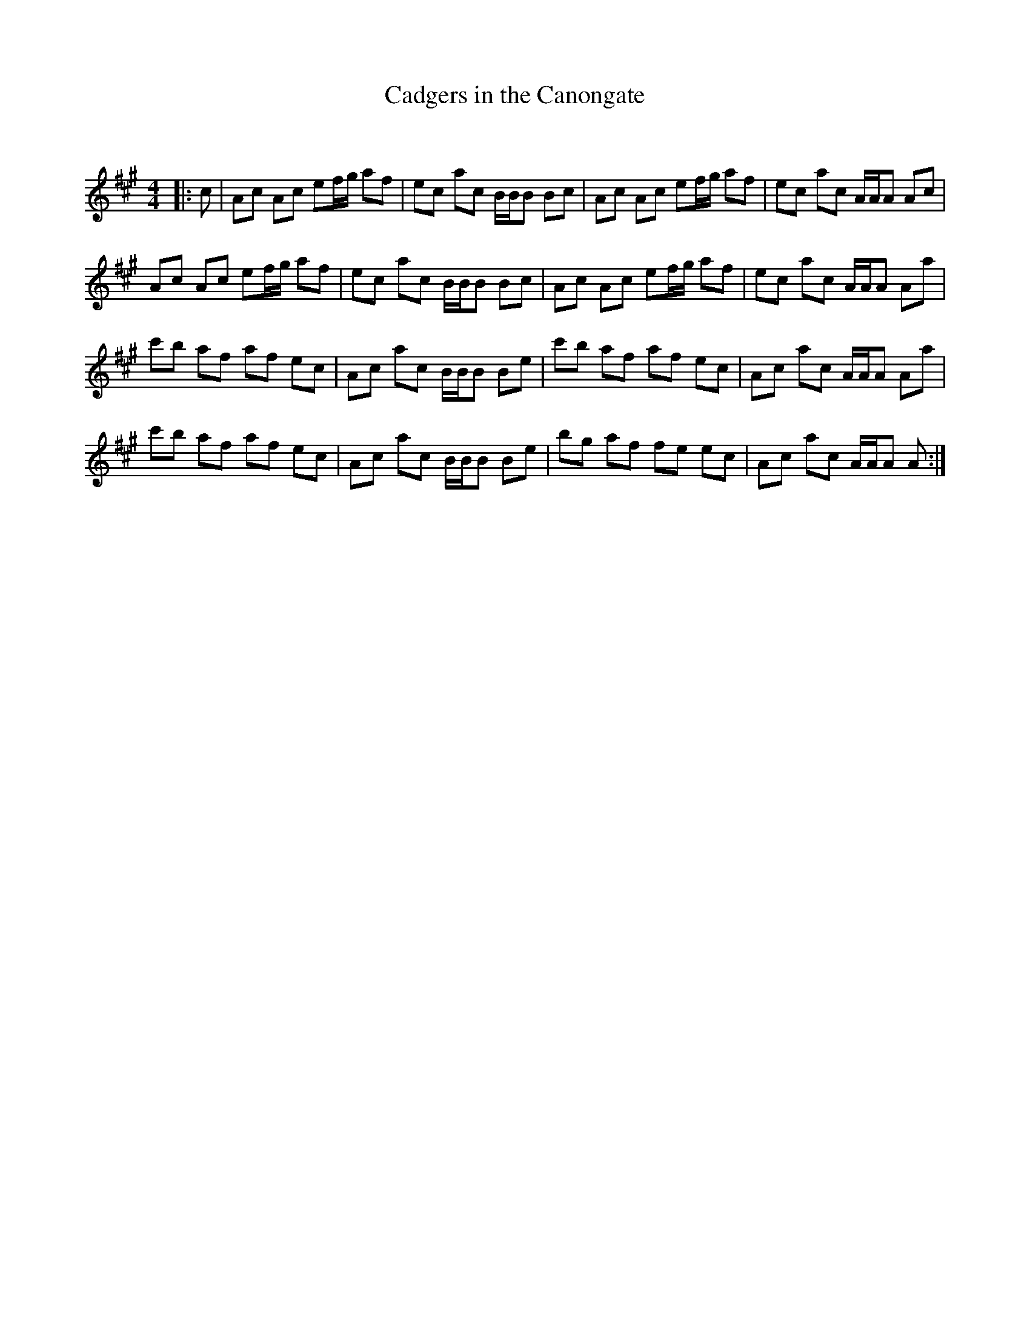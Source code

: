 X:1
T: Cadgers in the Canongate
C:
R:Reel
Q: 232
K:A
M:4/4
L:1/8
|:c|Ac Ac ef1/2g1/2 af|ec ac B1/2B1/2B Bc|Ac Ac ef1/2g1/2 af|ec ac A1/2A1/2A Ac|
Ac Ac ef1/2g1/2 af|ec ac B1/2B1/2B Bc|Ac Ac ef1/2g1/2 af|ec ac A1/2A1/2A Aa|
c'b af af ec|Ac ac B1/2B1/2B Be|c'b af af ec|Ac ac A1/2A1/2A Aa|
c'b af af ec|Ac ac B1/2B1/2B Be|bg af fe ec|Ac ac A1/2A1/2A A:|

